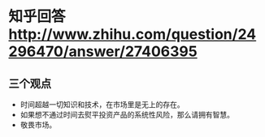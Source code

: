 * 知乎回答 [[http://www.zhihu.com/question/24296470/answer/27406395]]
** 三个观点
- 时间超越一切知识和技术，在市场里是无上的存在。
- 如果想不通过时间去熨平投资产品的系统性风险，那么请拥有智慧。
- 敬畏市场。
